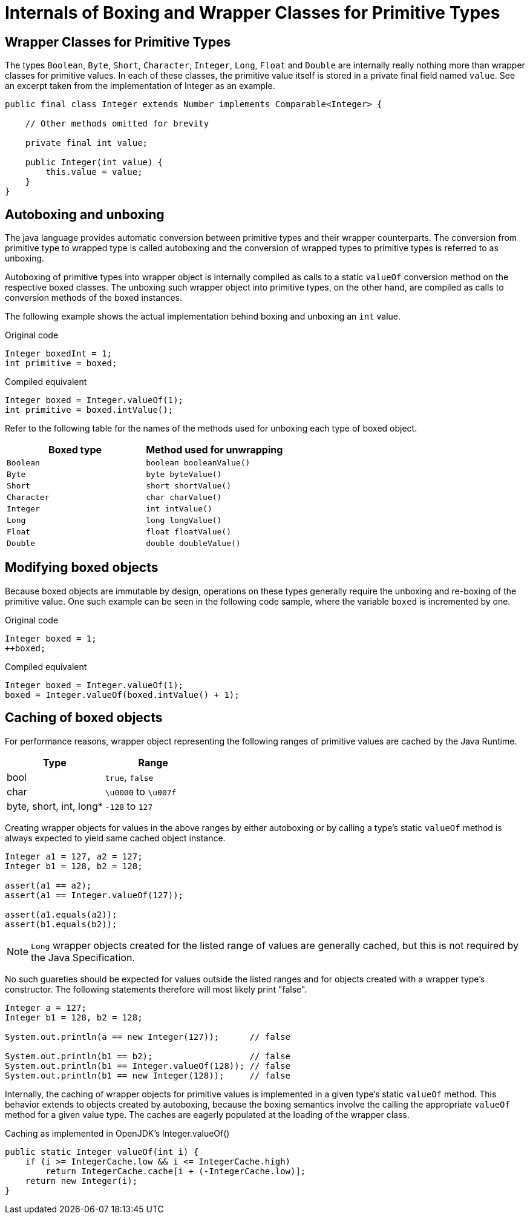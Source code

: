 = Internals of Boxing and Wrapper Classes for Primitive Types

== Wrapper Classes for Primitive Types

The types `Boolean`, `Byte`, `Short`, `Character`, `Integer`, `Long`, `Float` and `Double` are internally really nothing more than wrapper classes for primitive values. In each of these classes, the primitive value itself is stored in a private final field named `value`. See an excerpt taken from the implementation of Integer as an example.

[source,java]
----
public final class Integer extends Number implements Comparable<Integer> {

    // Other methods omitted for brevity

    private final int value;

    public Integer(int value) {
        this.value = value;
    }
}
----

== Autoboxing and unboxing

The java language provides automatic conversion between primitive types and their wrapper counterparts. The conversion from primitive type to wrapped type is called autoboxing and the conversion of wrapped types to primitive types is referred to as unboxing.

Autoboxing of primitive types into wrapper object is internally compiled as calls to a static `valueOf` conversion method on the respective boxed classes. The unboxing such wrapper object into primitive types, on the other hand, are compiled as calls to conversion methods of the boxed instances.

The following example shows the actual implementation behind boxing and unboxing an `int` value.

[source,java]
.Original code
----
Integer boxedInt = 1;
int primitive = boxed;
----

[source,java]
.Compiled equivalent
----
Integer boxed = Integer.valueOf(1);
int primitive = boxed.intValue();
----

Refer to the following table for the names of the methods used for unboxing each type of boxed object.

|===
|Boxed type|Method used for unwrapping

|`Boolean`  |`boolean booleanValue()`
|`Byte`     |`byte byteValue()`
|`Short`    |`short shortValue()`
|`Character`|`char charValue()`
|`Integer`  |`int intValue()`
|`Long`     |`long longValue()`
|`Float`    |`float floatValue()`
|`Double`   |`double doubleValue()`
|===

== Modifying boxed objects

Because boxed objects are immutable by design, operations on these types generally require the unboxing and re-boxing of the primitive value. One such example can be seen in the following code sample, where the variable `boxed` is incremented by one.

[source,java]
.Original code
----
Integer boxed = 1;
++boxed;
----

[source,java]
.Compiled equivalent
----
Integer boxed = Integer.valueOf(1);
boxed = Integer.valueOf(boxed.intValue() + 1);
----

== Caching of boxed objects

For performance reasons, wrapper object representing the following ranges of primitive values are cached by the Java Runtime. 

|===
|Type|Range

|bool                   |`true`, `false`
|char                   |`\u0000` to `\u007f`
|byte, short, int, long*|`-128` to `127`
|===

Creating wrapper objects for values in the above ranges by either autoboxing or by calling a type's static `valueOf` method is always expected to yield same cached object instance. 

[source,java]
----
Integer a1 = 127, a2 = 127;
Integer b1 = 128, b2 = 128;

assert(a1 == a2);
assert(a1 == Integer.valueOf(127));

assert(a1.equals(a2));
assert(b1.equals(b2));
----

NOTE: `Long` wrapper objects created for the listed range of values are generally cached, but this is not required by the Java Specification.

No such guareties should be expected for values outside the listed ranges and for objects created with a wrapper type's constructor. The following statements therefore will most likely print "false".

[source,java]
----
Integer a = 127;
Integer b1 = 128, b2 = 128;

System.out.println(a == new Integer(127));      // false

System.out.println(b1 == b2);                   // false
System.out.println(b1 == Integer.valueOf(128)); // false
System.out.println(b1 == new Integer(128));     // false
----

Internally, the caching of wrapper objects for primitive values is implemented in a given type's static `valueOf` method. This behavior extends to objects created by autoboxing, because the boxing semantics involve the calling the appropriate `valueOf` method for a given value type. The caches are eagerly populated at the loading of the wrapper class.

[source,java]
.Caching as implemented in OpenJDK's Integer.valueOf()
----
public static Integer valueOf(int i) {
    if (i >= IntegerCache.low && i <= IntegerCache.high)
        return IntegerCache.cache[i + (-IntegerCache.low)];
    return new Integer(i);
}
----
